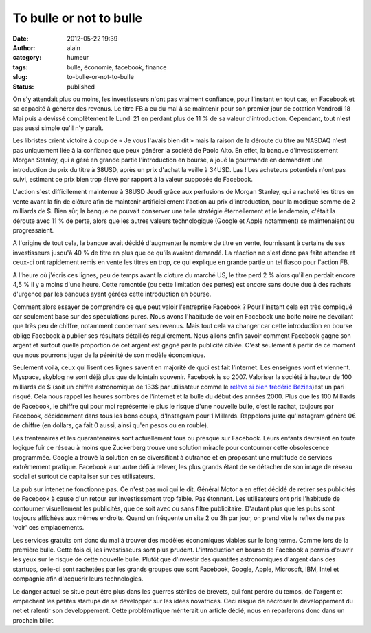 To bulle or not to bulle
########################
:date: 2012-05-22 19:39
:author: alain
:category: humeur
:tags: bulle, économie, facebook, finance
:slug: to-bulle-or-not-to-bulle
:status: published

On s'y attendait plus ou moins, les investisseurs n'ont pas vraiment
confiance, pour l'instant en tout cas, en Facebook et sa capacité à
générer des revenus. Le titre FB a eu du mal à se maintenir pour son
premier jour de cotation Vendredi 18 Mai puis a dévissé complètement le
Lundi 21 en perdant plus de 11 % de sa valeur d'introduction. Cependant,
tout n'est pas aussi simple qu'il n'y paraît.

Les libristes crient victoire à coup de « Je vous l'avais bien dit »
mais la raison de la déroute du titre au NASDAQ n'est pas uniquement
liée à la confiance que peux générer la société de Paolo Alto. En effet,
la banque d'investissement Morgan Stanley, qui a géré en grande partie
l'introduction en bourse, a joué la gourmande en demandant une
introduction du prix du titre à 38USD, après un prix d'achat la veille à
34USD. Las ! Les acheteurs potentiels n'ont pas suivi, estimant ce prix
bien trop élevé par rapport à la valeur supposée de Facebook.

L'action s'est difficilement maintenue à 38USD Jeudi grâce aux
perfusions de Morgan Stanley, qui a racheté les titres en vente avant la
fin de clôture afin de maintenir artificiellement l'action au prix
d'introduction, pour la modique somme de 2 milliards de $. Bien sûr, la
banque ne pouvait conserver une telle stratégie éternellement et le
lendemain, c'était la déroute avec 11 % de perte, alors que les autres
valeurs technologique (Google et Apple notamment) se maintenaient ou
progressaient.

 

A l'origine de tout cela, la banque avait décidé d'augmenter le nombre
de titre en vente, fournissant à certains de ses investisseurs jusqu'à
40 % de titre en plus que ce qu'ils avaient demandé. La réaction ne
s'est donc pas faite attendre et ceux-ci ont rapidement remis en vente
les titres en trop, ce qui explique en grande partie un tel fiasco pour
l'action FB.

A l'heure où j'écris ces lignes, peu de temps avant la cloture du marché
US, le titre perd 2 % alors qu'il en perdait encore 4,5 % il y a moins
d'une heure. Cette remontée (ou cette limitation des pertes) est encore
sans doute due à des rachats d'urgence par les banques ayant gérées
cette introduction en bourse.

 

Comment alors essayer de comprendre ce que peut valoir l'entreprise
Facebook ? Pour l'instant cela est très compliqué car seulement basé sur
des spéculations pures. Nous avons l'habitude de voir en Facebook une
boite noire ne dévoilant que très peu de chiffre, notamment concernant
ses revenus. Mais tout cela va changer car cette introduction en bourse
oblige Facebook à publier ses résultats détaillés régulièrement. Nous
allons enfin savoir comment Facebook gagne son argent et surtout quelle
proportion de cet argent est gagné par la publicité ciblée. C'est
seulement à partir de ce moment que nous pourrons juger de la pérénité
de son modèle économique.

 

Seulement voilà, ceux qui lisent ces lignes savent en majorité de quoi
est fait l'internet. Les enseignes vont et viennent. Myspace, skyblog ne
sont déjà plus que de lointain souvenir. Facebook is so 2007. Valoriser
la société à hauteur de 100 milliards de $ (soit un chiffre astronomique
de 133$ par utilisateur comme le `relève si bien frédéric
Bezies <http://frederic.bezies.free.fr/blog/?p=7511>`__)est un pari
risqué. Cela nous rappel les heures sombres de l'internet et la bulle du
début des années 2000. Plus que les 100 Millards de Facebook, le chiffre
qui pour moi représente le plus le risque d'une nouvelle bulle, c'est le
rachat, toujours par Facebook, décidemment dans tous les bons coups,
d'Instagram pour 1 Millards. Rappelons juste qu'Instagram génère 0€ de
chiffre (en dollars, ça fait 0 aussi, ainsi qu'en pesos ou en rouble).

Les trentenaires et les quarantenaires sont actuellement tous ou presque
sur Facebook. Leurs enfants devraient en toute logique fuir ce réseau à
moins que Zuckerberg trouve une solution miracle pour contourner cette
obsolescence programmée. Google a trouvé la solution en se diversifiant
à outrance et en proposant une multitude de services extrêmement
pratique. Facebook a un autre défi à relever, les plus grands étant de
se détacher de son image de réseau social et surtout de capitaliser sur
ces utilisateurs.

La pub sur intenet ne fonctionne pas. Ce n'est pas moi qui le dit.
Général Motor a en effet décidé de retirer ses publicités de Facebook à
cause d'un retour sur investissement trop faible. Pas étonnant. Les
utilisateurs ont pris l'habitude de contourner visuellement les
publicités, que ce soit avec ou sans filtre publicitaire. D'autant plus
que les pubs sont toujours affichées aux mêmes endroits. Quand on
fréquente un site 2 ou 3h par jour, on prend vite le reflex de ne pas
'voir' ces emplacements.

 

Les services gratuits ont donc du mal à trouver des modèles économiques
viables sur le long terme. Comme lors de la première bulle. Cette fois
ci, les investisseurs sont plus prudent. L'introduction en bourse de
Facebook a permis d'ouvrir les yeux sur le risque de cette nouvelle
bulle. Plutôt que d'investir des quantités astronomiques d'argent dans
des startups, celle-ci sont rachetées par les grands groupes que sont
Facebook, Google, Apple, Microsoft, IBM, Intel et compagnie afin
d'acquérir leurs technologies.

Le danger actuel se situe peut être plus dans les guerres stériles de
brevets, qui font perdre du temps, de l'argent et empêchent les petites
startups de se développer sur les idées novatrices. Ceci risque de
nécroser le developpement du net et ralentir son developpement. Cette
problématique mériterait un article dédié, nous en reparlerons donc dans
un prochain billet.

